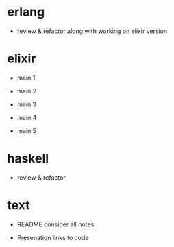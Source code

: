 * erlang

- review & refactor
  along with working on elixir version


* elixir

- main 1

- main 2

- main 3

- main 4

- main 5


* haskell

- review & refactor


* text

- README
  consider all notes

- Presenation
  links to code
